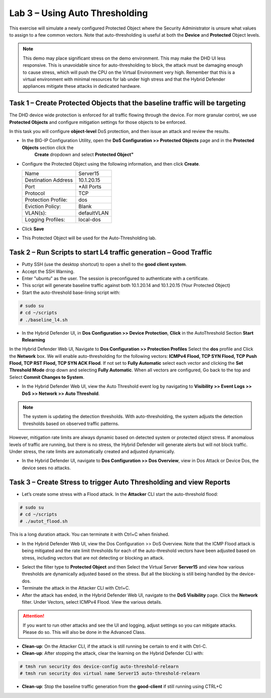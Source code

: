 Lab 3 – Using Auto Thresholding
===============================

This exercise will simulate a newly configured Protected Object where the Security Administrator is unsure what values to assign to a few
common vectors. Note that auto-thresholding is useful at both the **Device** and **Protected** Object levels.

.. NOTE:: This demo may place significant stress on the demo environment. This may make the DHD UI less responsive. This is unavoidable since for
   auto-thresholding to block, the attack must be damaging enough to cause stress, which will push the CPU on the Virtual Environment very high.
   Remember that this is a virtual environment with minimal resources for lab under high stress and that the Hybrid Defender appliances mitigate
   these attacks in dedicated hardware.

Task 1 – Create Protected Objects that the baseline traffic will be targeting
-----------------------------------------------------------------------------

The DHD device wide protection is enforced for all traffic flowing through the device. For more granular
control, we use **Protected Objects** and configure mitigation settings for those objects to be enforced.

In this task you will configure **object-level** DoS protection, and then issue an attack and review the results.

- In the BIG-IP Configuration Utility, open the **DoS Configuration >> Protected Objects** page and in the **Protected Objects** section click the
      **Create** dropdown and select **Protected Object"**

|image212|

- Configure the Protected Object using the following information, and then click **Create**.

  +------------------------+--------------------+
  | Name                   | Server15           |
  +------------------------+--------------------+
  | Destination Address    | 10.1.20.15         |
  +------------------------+--------------------+
  | Port                   | \*All Ports        |
  +------------------------+--------------------+
  | Protocol               | TCP                |
  +------------------------+--------------------+
  | Protection Profile:    | dos                |
  +------------------------+--------------------+
  | Eviction Policy:       | Blank              |
  +------------------------+--------------------+
  | VLAN(s):               | defaultVLAN        |
  +------------------------+--------------------+
  | Logging Profiles:      | local-dos          |
  +------------------------+--------------------+

- Click **Save**

-  This Protected Object will be used for the Auto-Thresholding lab.

Task 2 – Run Scripts to start L4 traffic generation – Good Traffic
------------------------------------------------------------------

- Putty SSH (use the desktop shortcut) to open a shell to the **good client system**.

- Accept the SSH Warning.

- Enter "ubuntu" as the user. The session is preconfigured to authenticate with a certificate.

- This script will generate baseline traffic against both 10.1.20.14 and 10.1.20.15 (Your Protected Object)

- Start the auto-threshold base-lining script with:

.. code-block:: console

   # sudo su
   # cd ~/scripts
   # ./baseline_l4.sh

- In the Hybrid Defender UI, in **Dos Configuration >> Device Protection**, **Click** in the AutoThreshold Section **Start Relearning**
|image51|

In the Hybrid Defender Web UI, Navigate to **Dos Configuration >> Protection Profiles**  Select the **dos** profile and Click the **Network** box.
We will enable auto-thresholding for the following vectors: **ICMPv4 Flood, TCP SYN Flood, TCP Push Flood, TCP RST Flood, TCP SYN ACK Flood**. If not set to **Fully Automatic**
select each vector and clicking the **Set Threshold Mode** drop down and selecting **Fully Automatic**. When all vectors are configured, Go back to the top and Select **Commit Changes to System**.

- In the Hybrid Defender Web UI, view the Auto Threshold event log by navigating to **Visibility >> Event Logs >> DoS >> Network >> Auto Threshold**.

|image52|

.. NOTE:: The system is updating the detection thresholds. With auto-thresholding, the system adjusts the detection thresholds based on observed traffic patterns.
However, mitigation rate limits are always dynamic based on detected system or protected object stress. If anomalous levels of
traffic are running, but there is no stress, the Hybrid Defender will generate alerts but will not block traffic. Under stress, the rate
limits are automatically created and adjusted dynamically.

- In the Hybrid Defender UI, navigate to **Dos Configuration >> Dos Overview**, view in Dos Attack or Device Dos, the device sees no attacks.

Task 3 – Create Stress to trigger Auto Thresholding and view Reports
--------------------------------------------------------------------

- Let’s create some stress with a Flood attack. In the **Attacker** CLI start the auto-threshold flood:

.. code-block:: console

  # sudo su
  # cd ~/scripts
  # ./autot_flood.sh

This is a long duration attack. You can terminate it with Ctrl+C when finished.

- In the Hybrid Defender Web UI, view the Dos Configuration >> DoS Overview. Note that the ICMP Flood attack is being mitigated and the rate limit thresholds for each of the auto-threshold vectors have been adjusted based on stress, including vectors that are not detecting or blocking an attack.

|image54|

- Select the filter type to **Protected Object** and then Select the Virtual Server **Server15** and view how various thresholds are dynamically adjusted based on the stress. But all the blocking is still being handled by the device-dos.

- Terminate the attack in the Attacker CLI with Ctrl+C.

- After the attack has ended, in the Hybrid Defender Web UI, navigate to the **DoS Visibility** page. Click the **Network** filter. Under Vectors, select ICMPv4 Flood. View the various details.

.. ATTENTION::  If you want to run other attacks and see the UI and logging, adjust settings so you can mitigate attacks.  Please do so.  This will also be done in the Advanced Class.

-  **Clean-up**: On the Attacker CLI, if the attack is still running be certain to end it with Ctrl-C.

-  **Clean-up**: After stopping the attack, clear the learning on the Hybrid Defender CLI with:

.. code-block:: console

  # tmsh run security dos device-config auto-threshold-relearn
  # tmsh run security dos virtual name Server15 auto-threshold-relearn

-  **Clean-up**: Stop the baseline traffic generation from the **good-client** if still running using CTRL+C

.. |image212| image:: /_static/protectedobject.png
   :width: 1641px
   :height: 366px
.. |image51| image:: /_static/DeviceProtection.PNG
   :width: 1887px
   :height: 779px
.. |image52| image:: /_static/autothreshold.png
   :width: 1662px
   :height: 452px
.. |image54| image:: /_static/dosoverviewautothresh.png
   :width: 1561px
   :height: 396px
